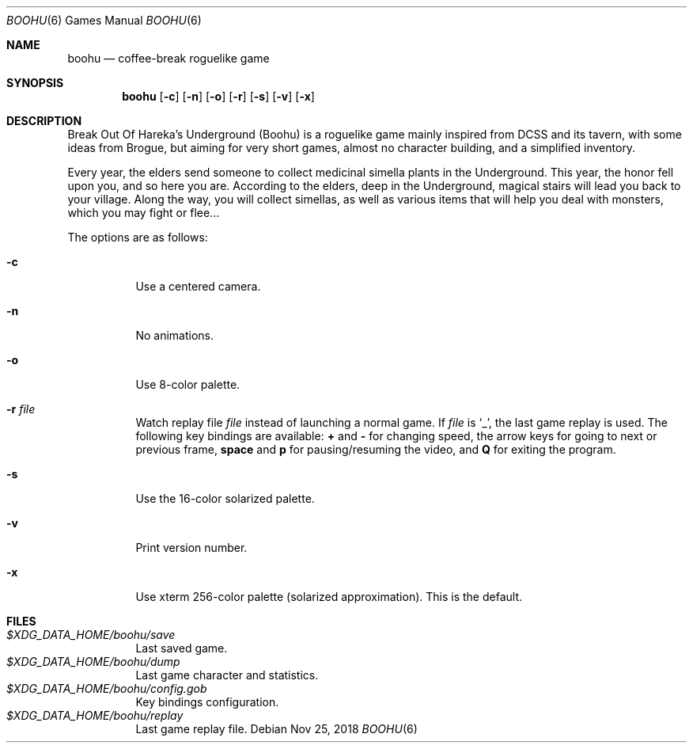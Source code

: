 .\" Copyright (c) 2018 Yon <anaseto@bardinflor.perso.aquilenet.fr>
.\"
.\" Permission to use, copy, modify, and distribute this software for any
.\" purpose with or without fee is hereby granted, provided that the above
.\" copyright notice and this permission notice appear in all copies.
.\"
.\" THE SOFTWARE IS PROVIDED "AS IS" AND THE AUTHOR DISCLAIMS ALL WARRANTIES
.\" WITH REGARD TO THIS SOFTWARE INCLUDING ALL IMPLIED WARRANTIES OF
.\" MERCHANTABILITY AND FITNESS. IN NO EVENT SHALL THE AUTHOR BE LIABLE FOR
.\" ANY SPECIAL, DIRECT, INDIRECT, OR CONSEQUENTIAL DAMAGES OR ANY DAMAGES
.\" WHATSOEVER RESULTING FROM LOSS OF USE, DATA OR PROFITS, WHETHER IN AN
.\" ACTION OF CONTRACT, NEGLIGENCE OR OTHER TORTIOUS ACTION, ARISING OUT OF
.\" OR IN CONNECTION WITH THE USE OR PERFORMANCE OF THIS SOFTWARE.
.Dd Nov 25, 2018
.Dt BOOHU 6
.Os
.Sh NAME
.Nm boohu
.Nd coffee-break roguelike game
.Sh SYNOPSIS
.Nm
.Op Fl c
.Op Fl n
.Op Fl o
.Op Fl r
.Op Fl s
.Op Fl v
.Op Fl x
.Sh DESCRIPTION
Break Out Of Hareka's Underground (Boohu) is a roguelike game mainly inspired
from DCSS and its tavern, with some ideas from Brogue, but aiming for very
short games, almost no character building, and a simplified inventory.
.Pp
Every year, the elders send someone to collect medicinal simella plants in the
Underground.
This year, the honor fell upon you, and so here you are.
According to the elders, deep in the Underground, magical stairs will lead you
back to your village.
Along the way, you will collect simellas, as well as
various items that will help you deal with monsters, which you may
fight or flee...
.Pp
The options are as follows:
.Bl -tag -width Ds
.It Fl c
Use a centered camera.
.It Fl n
No animations.
.It Fl o
Use 8-color palette.
.It Fl r Ar file
Watch replay file
.Ar file
instead of launching a normal game.
If
.Ar file
is
.Sq _ ,
the last game replay is used.
The following key bindings are available:
.Cm +
and
.Cm -
for changing speed,
the arrow keys for going to next or previous frame,
.Cm space
and
.Cm p
for pausing/resuming the video,
and
.Cm Q
for exiting the program.
.It Fl s
Use the 16-color solarized palette.
.It Fl v
Print version number.
.It Fl x
Use xterm 256-color palette (solarized approximation). This is the default.
.El
.Sh FILES
.Bl -tag -width Ds -compact
.It Pa "$XDG_DATA_HOME/boohu/save"
Last saved game.
.It Pa "$XDG_DATA_HOME/boohu/dump"
Last game character and statistics.
.It Pa "$XDG_DATA_HOME/boohu/config.gob"
Key bindings configuration.
.It Pa "$XDG_DATA_HOME/boohu/replay"
Last game replay file.
.El
